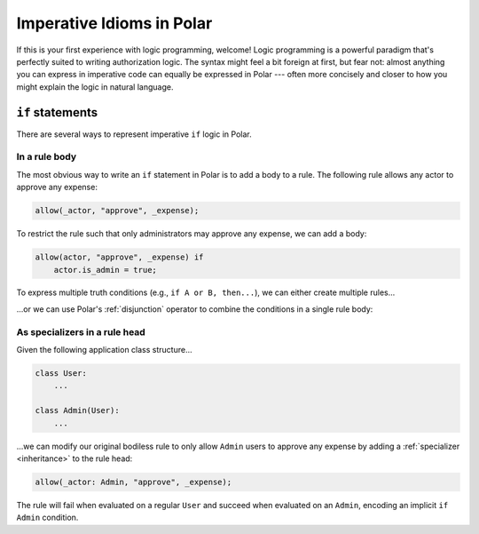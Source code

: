 ==========================
Imperative Idioms in Polar
==========================

If this is your first experience with logic programming, welcome! Logic
programming is a powerful paradigm that's perfectly suited to writing
authorization logic. The syntax might feel a bit foreign at first, but fear
not: almost anything you can express in imperative code can equally be
expressed in Polar --- often more concisely and closer to how you might explain
the logic in natural language.

.. _if_statement:

``if`` statements
=================

There are several ways to represent imperative ``if`` logic in Polar.

In a rule body
^^^^^^^^^^^^^^

The most obvious way to write an ``if`` statement in Polar is to add a body to
a rule. The following rule allows any actor to approve any expense:

.. code-block:: polar

  allow(_actor, "approve", _expense);

To restrict the rule such that only administrators may approve any expense, we
can add a body:

.. code-block:: polar

  allow(actor, "approve", _expense) if
      actor.is_admin = true;

To express multiple truth conditions (e.g., ``if A or B, then...``), we can
either create multiple rules...

.. code-block:: polar
  :emphasize-lines: 4-5

  allow(actor, "approve", _expense) if
      actor.is_admin = true;

  allow(actor, "approve", _expense) if
      actor.title = "CFO";

...or we can use Polar's :ref:`disjunction` operator to combine the conditions
in a single rule body:

.. code-block:: polar
  :emphasize-lines: 3

  allow(actor, "approve", _expense) if
      actor.is_admin = true
      or actor.title = "CFO";

As specializers in a rule head
^^^^^^^^^^^^^^^^^^^^^^^^^^^^^^

Given the following application class structure...

.. code-block:: python

  class User:
      ...

  class Admin(User):
      ...

...we can modify our original bodiless rule to only allow ``Admin`` users to
approve any expense by adding a :ref:`specializer <inheritance>` to the rule
head:

.. code-block:: polar

  allow(_actor: Admin, "approve", _expense);

The rule will fail when evaluated on a regular ``User`` and succeed when
evaluated on an ``Admin``, encoding an implicit ``if Admin`` condition.

.. TODO: ``else`` with ``cut``?
